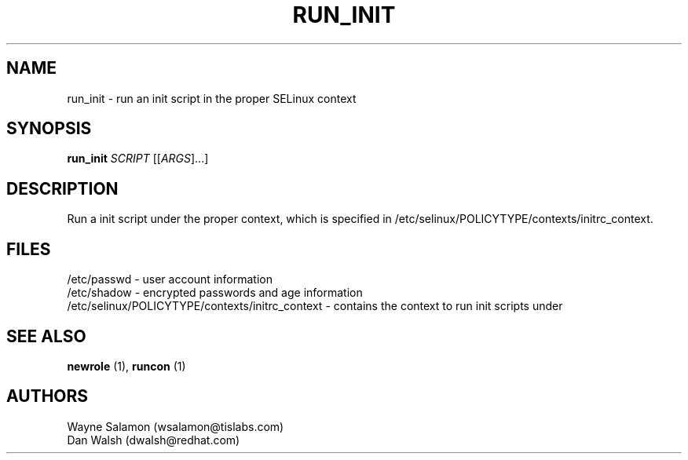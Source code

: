 .TH RUN_INIT "8" "May 2003" "Security Enhanced Linux" NSA
.SH NAME
run_init \- run an init script in the proper SELinux context
.SH SYNOPSIS
.B run_init 
\fISCRIPT\fR [[\fIARGS\fR]...] 
.br
.SH DESCRIPTION
.PP
Run a init script under the proper context, which is specified in 
/etc/selinux/POLICYTYPE/contexts/initrc_context.
.SH FILES
/etc/passwd - user account information
.br
/etc/shadow - encrypted passwords and age information
.br
/etc/selinux/POLICYTYPE/contexts/initrc_context - contains the context to run init scripts under
.SH SEE ALSO
.B newrole
(1),
.B runcon
(1)
.SH AUTHORS
.nf
Wayne Salamon (wsalamon@tislabs.com) 
Dan Walsh (dwalsh@redhat.com) 
